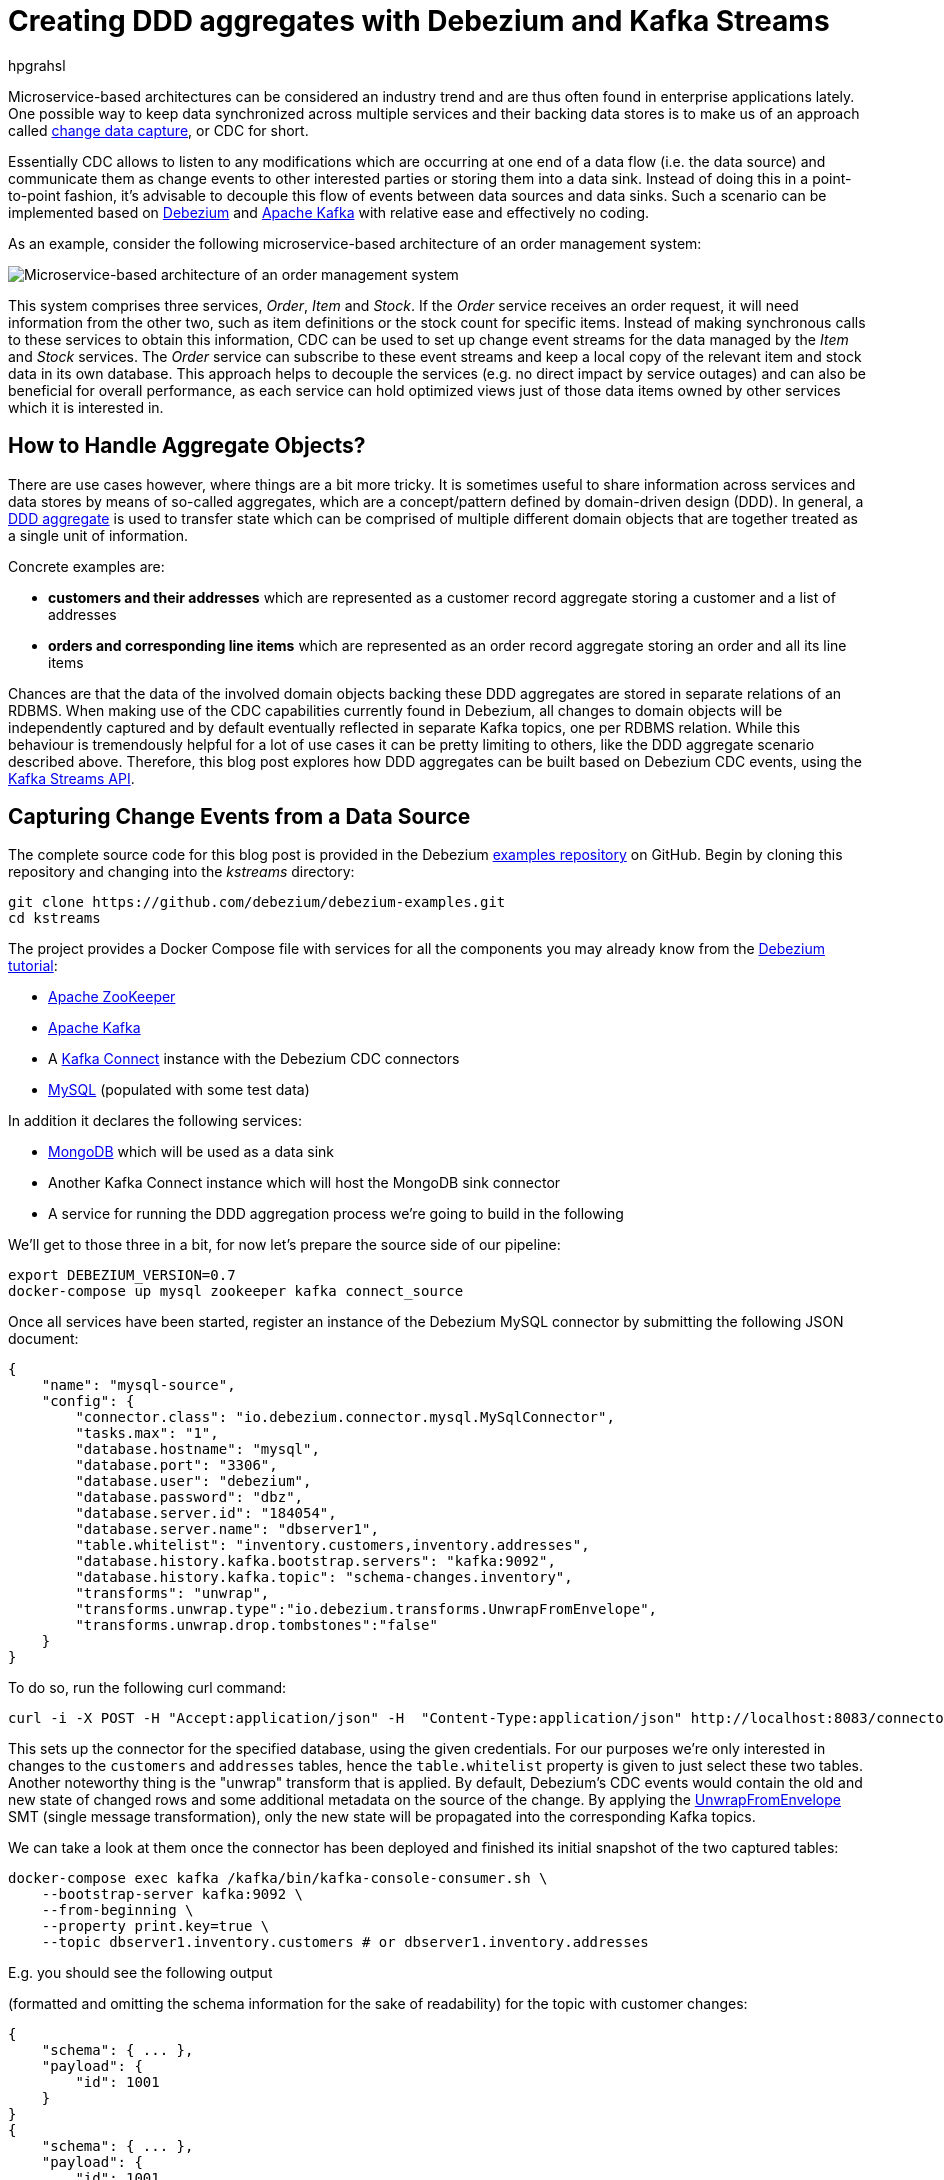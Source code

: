 = Creating DDD aggregates with Debezium and Kafka Streams
hpgrahsl
:awestruct-tags: [ discussion ]
:awestruct-layout: blog-post

Microservice-based architectures can be considered an industry trend and are thus
often found in enterprise applications lately. One possible way to keep data
synchronized across multiple services and their backing data stores is to make us of an approach
called https://vladmihalcea.com/a-beginners-guide-to-cdc-change-data-capture/[change data capture], or CDC for short.

Essentially CDC allows to listen to any modifications which are occurring at one end of a data flow (i.e. the data source)
and communicate them as change events to other interested parties or storing them into a data sink.
Instead of doing this in a point-to-point fashion, it's advisable to decouple this flow of events
between data sources and data sinks. Such a scenario can be implemented based on http://debezium.io/[Debezium]
and https://kafka.apache.org/[Apache Kafka] with relative ease and effectively no coding.

As an example, consider the following microservice-based architecture of an order management system:

[.centered-image]
image::msa_streaming.png[Microservice-based architecture of an order management system]

This system comprises three services, _Order_, _Item_ and _Stock_.
If the _Order_ service receives an order request, it will need information from the other two,
such as item definitions or the stock count for specific items.
Instead of making synchronous calls to these services to obtain this information,
CDC can be used to set up change event streams for the data managed by the _Item_ and _Stock_ services.
The _Order_ service can subscribe to these event streams and keep a local copy of the relevant item and stock data in its own database.
This approach helps to decouple the services
(e.g. no direct impact by service outages)
and can also be beneficial for overall performance,
as each service can hold optimized views just of those data items owned by other services which it is interested in.

== How to Handle Aggregate Objects?

There are use cases however, where things are a bit more tricky. It is sometimes
useful to share information across services and data stores by means of so-called
aggregates, which are a concept/pattern defined by domain-driven design (DDD).
In general, a https://martinfowler.com/bliki/DDD_Aggregate.html[DDD aggregate] is used
to transfer state which can be comprised of multiple different domain objects that are
together treated as a single unit of information.

Concrete examples are:

* **customers and their addresses** which are represented as a customer record aggregate
storing a customer and a list of addresses

* **orders and corresponding line items** which are represented as an order record
aggregate storing an order and all its line items

Chances are that the data of the involved domain objects backing these DDD aggregates are stored in
separate relations of an RDBMS. When making use of the CDC capabilities currently found
in Debezium, all changes to domain objects will be independently captured and by default eventually
reflected in separate Kafka topics, one per RDBMS relation. While this behaviour
is tremendously helpful for a lot of use cases it can be pretty limiting to others,
like the DDD aggregate scenario described above.
Therefore, this blog post explores how DDD aggregates can be built based on Debezium CDC events,
using the https://kafka.apache.org/documentation/streams/[Kafka Streams API].

== Capturing Change Events from a Data Source

The complete source code for this blog post is provided in the Debezium https://github.com/debezium/debezium-examples/tree/master/kstreams[examples repository] on GitHub.
Begin by cloning this repository and changing into the _kstreams_ directory:

[source,shell]
----
git clone https://github.com/debezium/debezium-examples.git
cd kstreams
----

The project provides a Docker Compose file with services for all the components you may already know from the link:/docs/tutorial/[Debezium tutorial]:

* https://zookeeper.apache.org/[Apache ZooKeeper]
* https://kafka.apache.org/[Apache Kafka]
* A https://kafka.apache.org/documentation/#connect[Kafka Connect] instance with the Debezium CDC connectors
* http://www.mysql.com/[MySQL] (populated with some test data)

In addition it declares the following services:

* http://www.mongodb.com/[MongoDB] which will be used as a data sink
* Another Kafka Connect instance which will host the MongoDB sink connector
* A service for running the DDD aggregation process we're going to build in the following

We'll get to those three in a bit, for now let's prepare the source side of our pipeline:

[source,shell]
----
export DEBEZIUM_VERSION=0.7
docker-compose up mysql zookeeper kafka connect_source
----

Once all services have been started, register an instance of the Debezium MySQL connector by submitting the following JSON document:

[source,json]
----
{
    "name": "mysql-source",
    "config": {
        "connector.class": "io.debezium.connector.mysql.MySqlConnector",
        "tasks.max": "1",
        "database.hostname": "mysql",
        "database.port": "3306",
        "database.user": "debezium",
        "database.password": "dbz",
        "database.server.id": "184054",
        "database.server.name": "dbserver1",
        "table.whitelist": "inventory.customers,inventory.addresses",
        "database.history.kafka.bootstrap.servers": "kafka:9092",
        "database.history.kafka.topic": "schema-changes.inventory",
        "transforms": "unwrap",
        "transforms.unwrap.type":"io.debezium.transforms.UnwrapFromEnvelope",
        "transforms.unwrap.drop.tombstones":"false"
    }
}
----

To do so, run the following curl command:

[source,shell]
----
curl -i -X POST -H "Accept:application/json" -H  "Content-Type:application/json" http://localhost:8083/connectors/ -d @mysql-source.json
----

This sets up the connector for the specified database, using the given credentials.
For our purposes we're only interested in changes to the `customers` and `addresses` tables,
hence the `table.whitelist` property is given to just select these two tables.
Another noteworthy thing is the "unwrap" transform that is applied.
By default, Debezium's CDC events would contain the old and new state of changed rows and some additional metadata on the source of the change.
By applying the link:/docs/configuration/event-flattening/[UnwrapFromEnvelope] SMT (single message transformation),
only the new state will be propagated into the corresponding Kafka topics.

We can take a look at them once the connector has been deployed and finished its initial snapshot of the two captured tables:

[source,shell]
----
docker-compose exec kafka /kafka/bin/kafka-console-consumer.sh \
    --bootstrap-server kafka:9092 \
    --from-beginning \
    --property print.key=true \
    --topic dbserver1.inventory.customers # or dbserver1.inventory.addresses
----

E.g. you should see the following output

(formatted and omitting the schema information for the sake of readability) for the topic with customer changes:

[source,shell]
----
{
    "schema": { ... },
    "payload": {
        "id": 1001
    }
}
{
    "schema": { ... },
    "payload": {
        "id": 1001,
        "first_name": "Sally",
        "last_name": "Thomas",
        "email": "sally.thomas@acme.com"
    }
}
...
----

== Building DDD Aggregates

The KStreams application is going to process data from two the two Kafka topics. These topics
receive CDC events based on the customers and addresses relations found in MySQL, each of which has its
corresponding Jackson-annotated POJO (https://github.com/hpgrahsl/kafka-streams-ddd-aggregator/blob/blog-post-sample/src/main/java/com/github/hpgrahsl/kafka/model/Customer.java[Customer] and
 https://github.com/hpgrahsl/kafka-streams-ddd-aggregator/blob/blog-post-sample/src/main/java/com/github/hpgrahsl/kafka/model/Address.java)[Address],
enriched by a field holding the CDC event type (i.e. UPSERT/DELETE) for easier handling during the KStreams processing.

Since the Kafka topic records are in Debezium JSON format with unwrapped envelopes, a special **SerDe**
has been written in order to be able to read/write these records using their POJO or Debezium event representation respectively.
While the serializer simply converts the POJOs into JSON using Jackson, the deserializer is a "hybrid"
one, being able to deserialize from either Debezium CDC events or jsonified POJOs.

With that in place, the KStreams topology to create and maintain DDD aggregates on-the-fly can be built as follows:

=== Customers Topic ("parent")
All the customer records are simply read from the customer topic into a **KTable** which will automatically maintain
the latest state per customer according to the record key (i.e. the customer's PK)

[source,java]
----
KTable<DefaultId, Customer> customerTable =
        builder.table(parentTopic, Consumed.with(defaultIdSerde,customerSerde));
----

=== Addresses Topic ("children")
For the address records the processing is a bit more involved and needs several steps. First, all the address
records are read into a **KStream**.

[source,java]
----
KStream<DefaultId, Address> addressStream = builder.stream(childrenTopic,
        Consumed.with(defaultIdSerde, addressSerde));
----

Second, a 'pseudo' grouping of these address records is done based on their keys (the original primary key in the relation),
During this step the relationships towards the corresponding customer records are maintained. This effectively allows to keep
track which address record belongs to which customer record, even in the light of address record deletions.
To achieve this an additional _LatestAddress_ POJO is introduced which allows to store the latest known PK <-> FK
relation in addition to the _Address_ record itself.

[source,java]
----
KTable<DefaultId,LatestAddress> tempTable = addressStream
        .groupByKey(Serialized.with(defaultIdSerde, addressSerde))
        .aggregate(
                () -> new LatestAddress(),
                (DefaultId addressId, Address address, LatestAddress latest) -> {
                    latest.update(
                        address, addressId, new DefaultId(address.getCustomer_id()));
                    return latest;
                },
                Materialized.as(childrenTopic+"_table_temp")
                        .withKeySerde((Serde)defaultIdSerde)
                            .withValueSerde(latestAddressSerde)
        );
----

Third, the intermediate **KTable** is again converted to a **KStream**. The _LatestAddress_ records are transformed
to have the customer id (FK relationship) as their new key in order to group them per customer.
During the grouping step, customer specific addresses are updated which can result in an address
record being added or deleted. For this purpose, another POJO called _Addresses_ is introduced, which
holds a map of address records that gets updated accordingly. The result is a **KTable** holding the
most recent _Addresses_ per customer id.

[source,java]
----
KTable<DefaultId, Addresses> addressTable = tempTable.toStream()
        .map((addressId, latestAddress) ->
            new KeyValue<>(latestAddress.getCustomerId(),latestAddress))
        .groupByKey(Serialized.with(defaultIdSerde,latestAddressSerde))
        .aggregate(
                () -> new Addresses(),
                (customerId, latestAddress, addresses) -> {
                    addresses.update(latestAddress);
                    return addresses;
                },
                Materialized.as(childrenTopic+"_table_aggregate")
                        .withKeySerde((Serde)defaultIdSerde)
                            .withValueSerde(addressesSerde)
        );
----

=== Combining Customers With Addresses

Finally, it's easy to bring customers and addresses together by **joining the customers KTable with
the addresses KTable** and thereby building the DDD aggregates which are represented by the _CustomerAddressAggregate_ POJO.
At the end, the KTable changes are written to a KStream, which in turn gets saved into a kafka topic.
This allows to make use of the resulting DDD aggregates in manifold ways.

[source,java]
----
KTable<DefaultId,CustomerAddressAggregate> dddAggregate =
          customerTable.join(addressTable, (customer, addresses) ->
              customer.get_eventType() == EventType.DELETE ?
                      null :
                      new CustomerAddressAggregate(customer,addresses.getEntries())
          );

  dddAggregate.toStream().to("final_ddd_aggregates",
                              Produced.with(defaultIdSerde,(Serde)aggregateSerde));
----

[NOTE]
====
Records in the customers KTable might receive a CDC delete event. If so, this can be detected by
checking the event type field of the customer POJO and e.g. return 'null' instead of a DDD aggregate.
Such a convention can be helpful whenever consuming parties also need to act to deletions accordingly._
====

== Running the Aggregation Pipeline

Having implemented the aggregation pipeline, it's time to give it a test run.
To do so, build the _poc-ddd-aggregates_ Maven project which contains the complete implementation:

[source,shell]
----
mvn clean package -f poc-ddd-aggregates/pom.xml
----

Then run the `aggregator` service from the Compose file which takes the JAR built by this project
and launches it using the https://hub.docker.com/r/fabric8/java-jboss-openjdk8-jdk/[java-jboss-openjdk8-jdk] base image:

[source,shell]
----
docker-compose up -d aggregator
----

Once the aggregation pipeline is running, we can take a look at the aggregated events using the console consumer:

[source,shell]
----
docker-compose exec kafka /kafka/bin/kafka-console-consumer.sh \
    --bootstrap-server kafka:9092 \
    --from-beginning \
    --property print.key=true \
    --topic final_ddd_aggregates
----


== Transferring DDD Aggregates to Data Sinks

We originally set out to build these DDD aggregates in order to transfer data and synchronize changes between
a data source (MySQL tables in this case) and a convenient data sink. By definition,
DDD aggregates are typically complex data structures and therefore it makes perfect sense to write them
to data stores which offer flexible ways and means to index and/or query them. Talking about NoSQL databases, a
document store seems the most natural choice with https://www.mongodb.com/[MongoDB] being the leading database
for such use cases.

Thanks to https://kafka.apache.org/documentation/#connect[Kafka Connect] and numerous turn-key ready
https://www.confluent.io/product/connectors/[connectors] it is almost effortless to get this done.
Using a https://github.com/hpgrahsl/kafka-connect-mongodb[MongoDB sink connector] from the open-source community,
it is easy to have the DDD aggregates written into MongoDB. All it needs is a proper configuration which can be posted
to the https://docs.confluent.io/current/connect/restapi.html[REST API] of Kafka Connect in order to run the connector.

So let's start MongoDb and another Kafka Connect instance for hosting the sink connector:
[source,shell]
----
docker-compose up -d mongodb connect_sink
----

In case the DDD aggregates should get written unmodified into MongoDB, a configuration may look as simple as follows:

[source,json]
----
{
    "name": "mongodb-sink",
    "config": {
        "connector.class": "at.grahsl.kafka.connect.mongodb.MongoDbSinkConnector",
        "tasks.max": "1",
        "topics": "final_ddd_aggregates",
        "mongodb.connection.uri": "mongodb://mongodb:27017/inventory?w=1&journal=true",
        "mongodb.collection": "customers_with_addresses",
        "mongodb.document.id.strategy":
            "at.grahsl.kafka.connect.mongodb.processor.id.strategy.FullKeyStrategy"
    }
}
----

As with the source connector, deploy the connector using curl:

[source,shell]
----
curl -i -X POST -H "Accept:application/json" -H  "Content-Type:application/json" http://localhost:8084/connectors/ -d @mongodb-sink.json
----

This connector will consume messages from the "final_ddd_aggregates" Kafka topic and
write them as **MongoDB documents** into the "customers_with_addresses" collection.

You can take a look by firing up a Mongo shell and querying the collection's contents:

[source,shell]
----
docker-compose exec mongodb bash -c 'mongo inventory'

> db.customers_with_addresses.find().pretty()
----

[source,json]
----
{
    "_id": {
        "id": "1001"
    },
    "addresses": [
        {
            "zip": "76036",
            "_eventType": "UPSERT",
            "city": "Euless",
            "street": "3183 Moore Avenue",
            "id": "10",
            "state": "Texas",
            "customer_id": "1001",
            "type": "SHIPPING"
        },
        {
            "zip": "17116",
            "_eventType": "UPSERT",
            "city": "Harrisburg",
            "street": "2389 Hidden Valley Road",
            "id": "11",
            "state": "Pennsylvania",
            "customer_id": "1001",
            "type": "BILLING"
        }
    ],
    "customer": {
        "_eventType": "UPSERT",
        "last_name": "Thomas",
        "id": "1001",
        "first_name": "Sally",
        "email": "sally.thomas@acme.com"
    }
}
----

Due to the combination of the data in a single document some parts aren't needed or redundant. To get rid of any
unwanted data (e.g. _eventType, customer_id of each address sub-document) it would also be possible
to adapt the configuration in order to blacklist said fields.

Finally, you update some customer or address data in the MySQL source database:

[source,shell]
----
docker-compose exec mysql bash -c 'mysql -u $MYSQL_USER -p$MYSQL_PASSWORD inventory'

mysql> update customers set first_name= "Sarah" where id = 1001;
----

Shortly thereafter, you should see that the corresponding aggregate document in MongoDB has been updated accordingly.

## Drawbacks and Limitations

While this first version for creating DDD aggregates from table-based CDC events basically works, it is very important to understand its current limitations:

* not generically applicable thus needs custom code for POJOs and intermediate types
* cannot be scaled across multiple instances as is due to missing but necessary data repartitioning prior to processing
* limited to building aggregates based on a single JOIN between 1:N relationships
* resulting DDD aggregates are eventually consistent, meaning that it is possible for them to temporarily exhibit intermediate state before converging

The first few can be addressed with a reasonable amount of work on the KStreams application. The last one,
dealing with the eventually consistent nature of resulting DDD aggregates is much harder to correct
and will require some efforts at Debezium's own CDC mechanism.

## Outlook

In this post we described an approach for creating aggregated events from Debezium's CDC events.
In a follow-up blog post we may dive a bit more into the topic of partitioning and ...
_//TODO: give a glimpse on planned upcoming blog posts..._

We also thought about providing a ready-to-use component which would work in a generic way
(based on Connect records, i.e. not tied to a specific serialization format such as JSON) and
could be set up as a configurable stand-alone process running given aggregations.

Also on the topic of dealing with eventual consistency we got some ideas,
but those will need some more exploration and investigation for sure.
Stay tuned!

We'd love to hear about your feedback on the topic of event aggreation.
If you got any ideas or thoughts on the subject,
please get in touch by posting a comment below or sending a message to our https://groups.google.com/forum/#!forum/debezium[mailing list].
